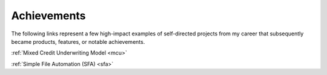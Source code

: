 Achievements
============

The following links represent a few high-impact examples of self-directed projects from my career that subsequently became products, features, or notable achievements.

:ref:`Mixed Credit Underwriting Model <mcu>`

:ref:`Simple File Automation (SFA) <sfa>`